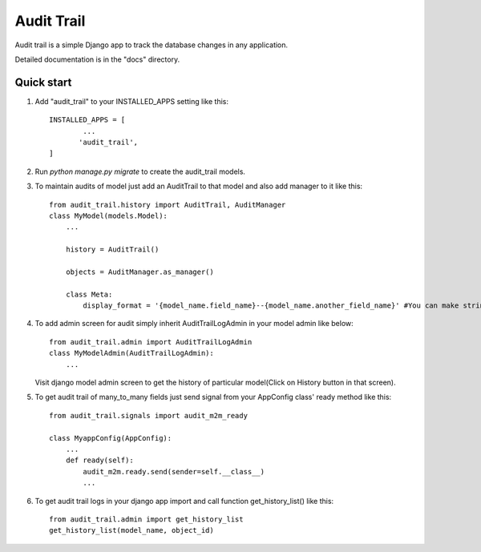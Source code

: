 ===========
Audit Trail
===========

Audit trail is a simple Django app to track the database changes in any application.


Detailed documentation is in the "docs" directory.

Quick start
-----------

1. Add "audit_trail" to your INSTALLED_APPS setting like this::

       INSTALLED_APPS = [
               ...
              'audit_trail',
       ]

2. Run `python manage.py migrate` to create the audit_trail models.

3. To maintain audits of model just add an AuditTrail to that model and also add manager to it like this::

        from audit_trail.history import AuditTrail, AuditManager
        class MyModel(models.Model):
            ...

            history = AuditTrail()

            objects = AuditManager.as_manager()

            class Meta:
                display_format = '{model_name.field_name}--{model_name.another_field_name}' #You can make string format in python like this.

4. To add admin screen for audit simply inherit AuditTrailLogAdmin in your model admin like below::
   
        from audit_trail.admin import AuditTrailLogAdmin
        class MyModelAdmin(AuditTrailLogAdmin):
            ...

   Visit django model admin screen to get the history of particular
   model(Click on History button in that screen).

5. To get audit trail of many_to_many fields just send signal from your AppConfig class' ready method like this::
        
        from audit_trail.signals import audit_m2m_ready

        class MyappConfig(AppConfig):
            ...
            def ready(self):
                audit_m2m.ready.send(sender=self.__class__)
                ...

6. To get audit trail logs in your django app import and call function
   get_history_list() like this::

        from audit_trail.admin import get_history_list
        get_history_list(model_name, object_id)

